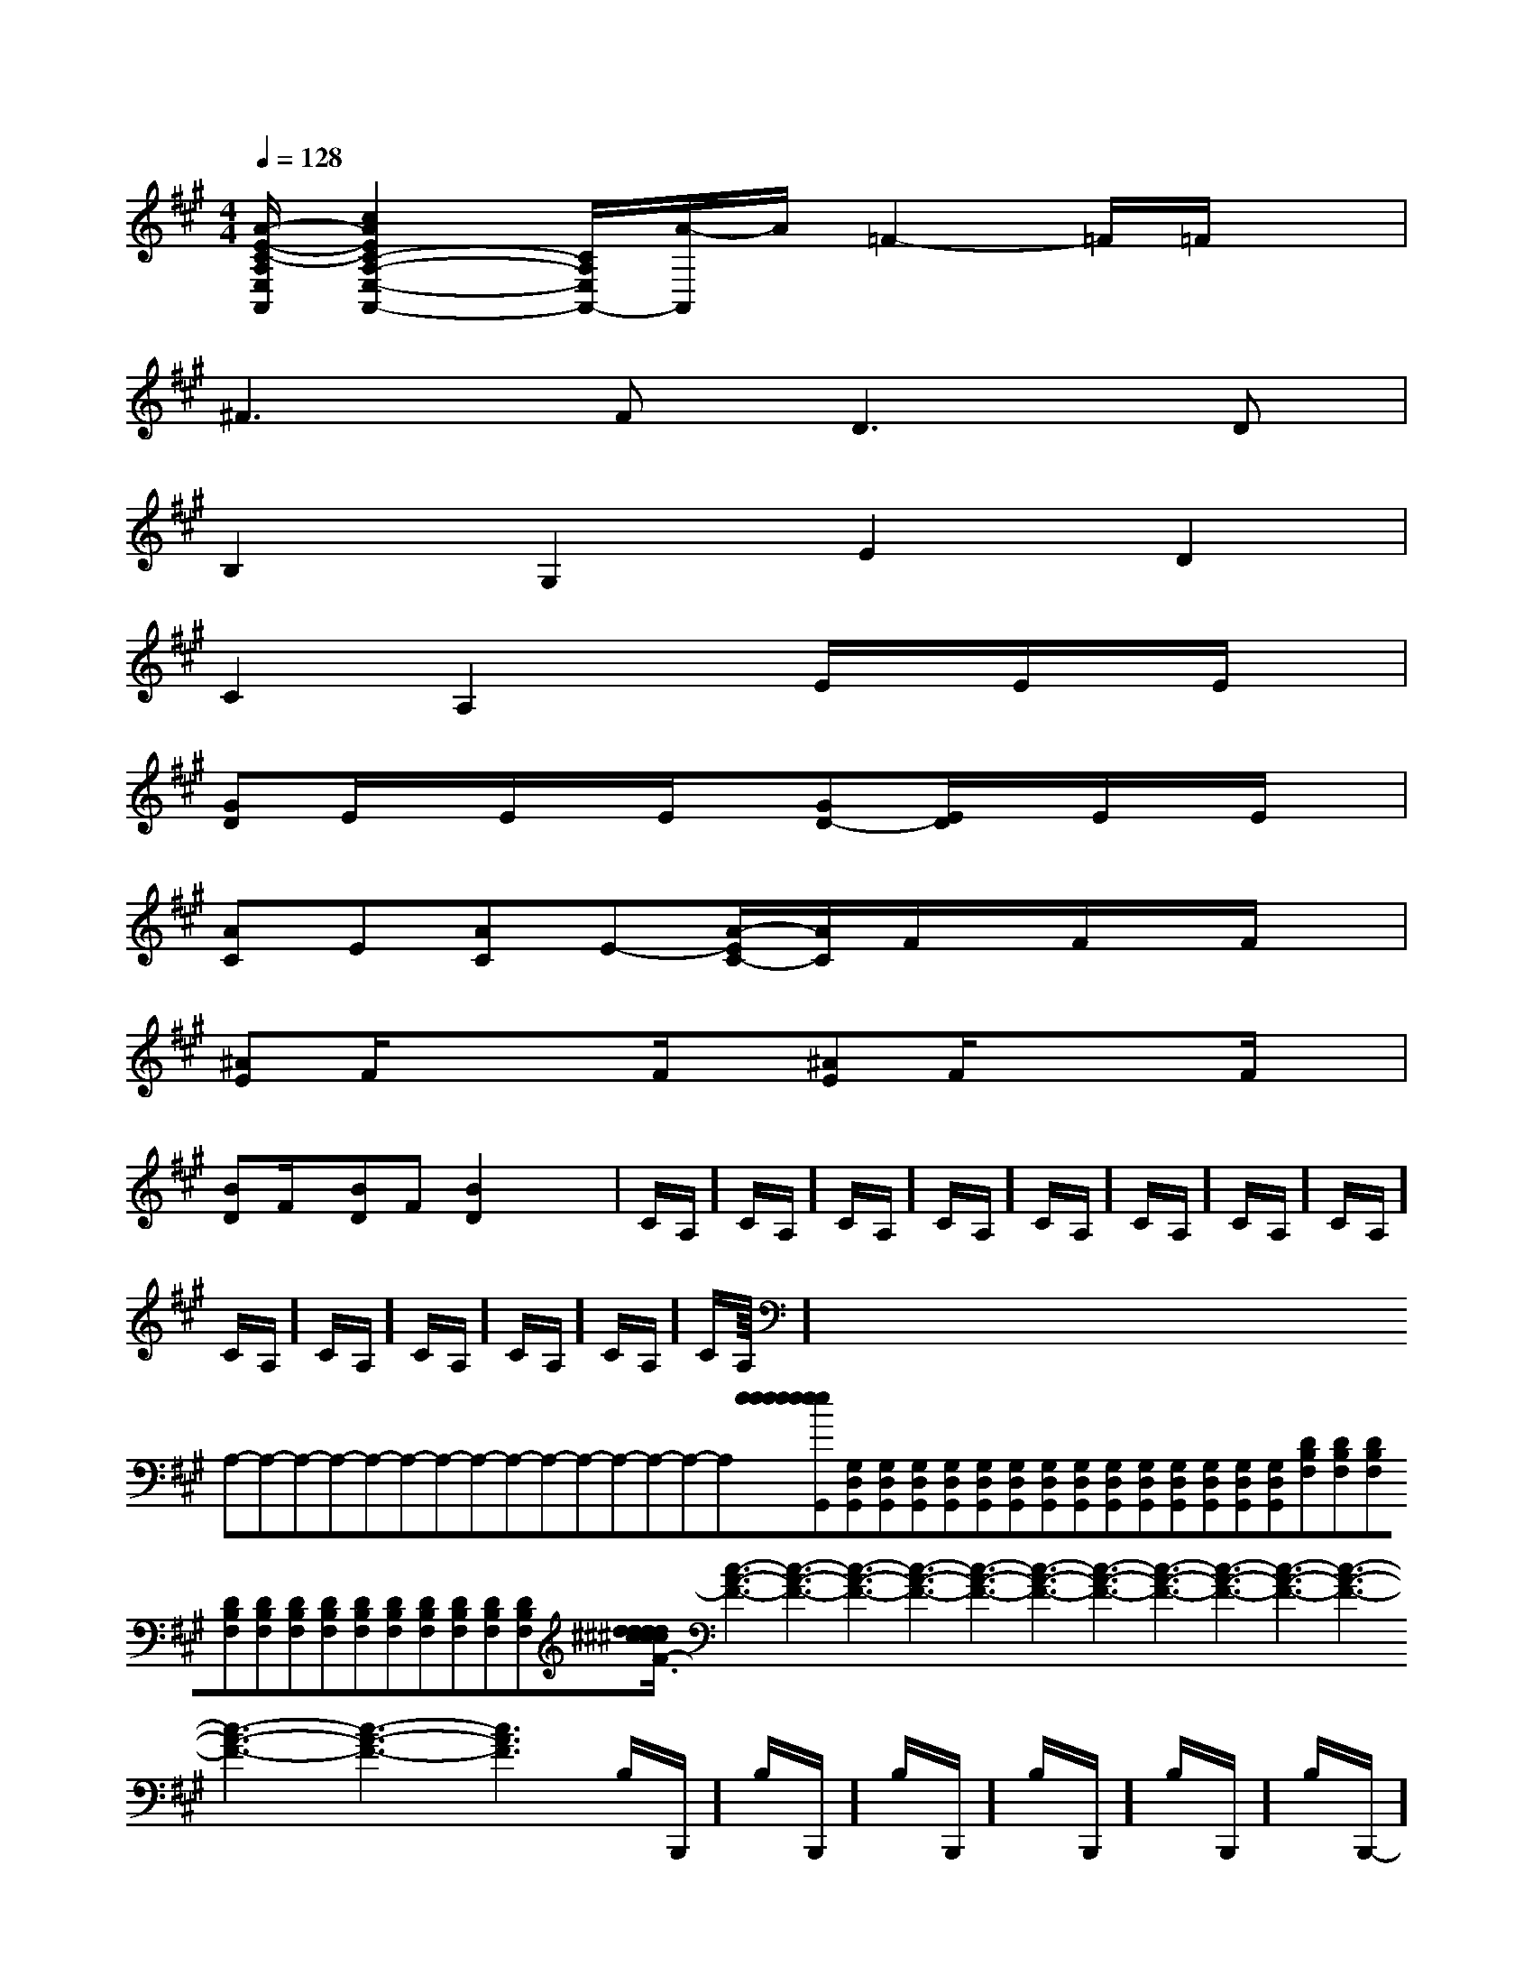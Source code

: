 X:1
T:
M:4/4
L:1/8
Q:1/4=128
K:A
%3sharps
%%MIDI program 0
%%MIDI program 0
V:1
%%MIDI program 24
[A/2-E/2-C/2-A,/2E,/2A,,/2][c2A2E2C2-A,2-E,2-A,,2-][C/2A,/2E,/2A,,/2-][A/2-A,,/2]A/2=F2-=F/2=F/2x|
^F2>F2D2>D2|
B,2G,2E2D2|
C2A,2xE/2x/2E/2x/2E/2x/2|
[GD]E/2x/2E/2x/2E/2x/2[GD-][E/2D/2]x/2E/2x/2E/2x/2|
[AC]E[AC]E-[A/2-E/2C/2-][A/2C/2]F/2x/2F/2x/2F/2x/2|
[^AE]F/2x/2xF/2x/2[^AE]F/2x/2xF/2x/2|
[BD]F/2x/2[BD]F[B2D2]x2|C/2A,/2]C/2A,/2]C/2A,/2]C/2A,/2]C/2A,/2]C/2A,/2]C/2A,/2]C/2A,/2]C/2A,/2]C/2A,/2]C/2A,/2]C/2A,/2]C/2A,/2]C/2A,/2]<<<<<<<<<<<<<<<x/2x/2x/2x/2x/2x/2x/2x/2x/2x/2x/2x/2x/2x/2x/2A,-A,-A,-A,-A,-A,-A,-A,-A,-A,-A,-A,-A,-A,-A,-[e[e[e[e[e[e[e[e[e[e[e[e[e[e[e[G,D,G,,][G,D,G,,][G,D,G,,][G,D,G,,][G,D,G,,][G,D,G,,][G,D,G,,][G,D,G,,][G,D,G,,][G,D,G,,][G,D,G,,][G,D,G,,][G,D,G,,][G,D,G,,][G,D,G,,][DB,F,][DB,F,][DB,F,][DB,F,][DB,F,][DB,F,][DB,F,][DB,F,][DB,F,][DB,F,][DB,F,][DB,F,][DB,F,][d/2^c/2[d/2^c/2[d/2^c/2[d/2^c/2[d/2^c/2[d/2^c/2[d/2^c/2[d/2^c/2[d/2^c/2[d/2^c/2[d/2^c/2[d/2^c/2[d/2^c/2[d/2^c/2[d/2^c/2[c3-A3-F3-][c3-A3-F3-][c3-A3-F3-][c3-A3-F3-][c3-A3-F3-][c3-A3-F3-][c3-A3-F3-][c3-A3-F3-][c3-A3-F3-][c3-A3-F3-][c3-A3-F3-][c3-A3-F3-][c3-A3-F3-][c3-A3-F3-][c3-A3-F3-]B,/2-B,,,/2-]B,/2-B,,,/2-]B,/2-B,,,/2-]B,/2-B,,,/2-]B,/2-B,,,/2-]B,/2-B,,,/2-]B,/2-B,,,/2-]B,/2-B,,,/2-]B,/2-B,,,/2-]B,/2-B,,,/2-]B,/2-B,,,/2-]B,/2-B,,,/2-]B,/2-B,,,/2-]B,/2-B,,,/2-]B,/2-B,,,/2-][D/2C/2-B,/2[D/2C/2-B,/2[D/2C/2-B,/2[D/2C/2-B,/2[D/2C/2-B,/2[D/2C/2-B,/2[D/2C/2-B,/2[D/2C/2-B,/2[D/2C/2-B,/2[D/2C/2-B,/2[D/2C/2-B,/2[D/2C/2-B,/2[D/2C/2-B,/2[D/2C/2-B,/2[D/2C/2-B,/23/2-^A,3/2-F,3/2-^A,3/2-F,3/2-^A,3/2-F,3/2-^A,3/2-F,3/2-^A,3/2-F,3/2-^A,3/2-F,3/2-^A,3/2-F,3/2-^A,3/2-F,3/2-^A,3/2-F,3/2-^A,3/2-F,3/2-^A,3/2-F,3/2-^A,3/2-F,3/2-^A,3/2-F,3/2-^A,3/2-F,3/2-^A,3/2-F,[A/2D/2C/2][A/2D/2C/2][A/2D/2C/2][A/2D/2C/2][A/2D/2C/2][A/2D/2C/2][A/2D/2C/2][A/2D/2C/2][A/2D/2C/2][A/2D/2C/2][A/2D/2C/2][A/2D/2C/2][A/2D/2C/2][A/2D/2C/2][A/2D/2C/2]3-D,,3-D,,3-D,,3-D,,3-D,,3-D,,3-D,,3-D,,3-D,,3-D,,3-D,,3-D,,3-D,,3-D,,3-D,,[B2D2G,2][B2D2G,2][B2D2G,2][B2D2G,2][B2D2G,2][B2D2G,2][B2D2G,2][B2D2G,2][B2D2G,2][B2D2G,2][B2D2G,2][B2D2G,2][B2D2G,2][B2D2G,2][B2D2G,2]^C/2A,,/2-]^C/2A,,/2-]^C/2A,,/2-]^C/2A,,/2-]^C/2A,,/2-]^C/2A,,/2-]^C/2A,,/2-]^C/2A,,/2-]^C/2A,,/2-]^C/2A,,/2-]^C/2A,,/2-]^C/2A,,/2-]^C/2A,,/2-]^C/2A,,/2-]^C/2A,,/2-]_A/2F/2-_A/2F/2-_A/2F/2-_A/2F/2-_A/2F/2-_A/2F/2-_A/2F/2-_A/2F/2-_A/2F/2-_A/2F/2-_A/2F/2-_A/2F/2-_A/2F/2-_A/2F/2-_A/2F/2-[FD-A,[FD-A,[FD-A,[FD-A,[FD-A,[FD-A,[FD-A,[FD-A,[FD-A,[FD-A,[FD-A,